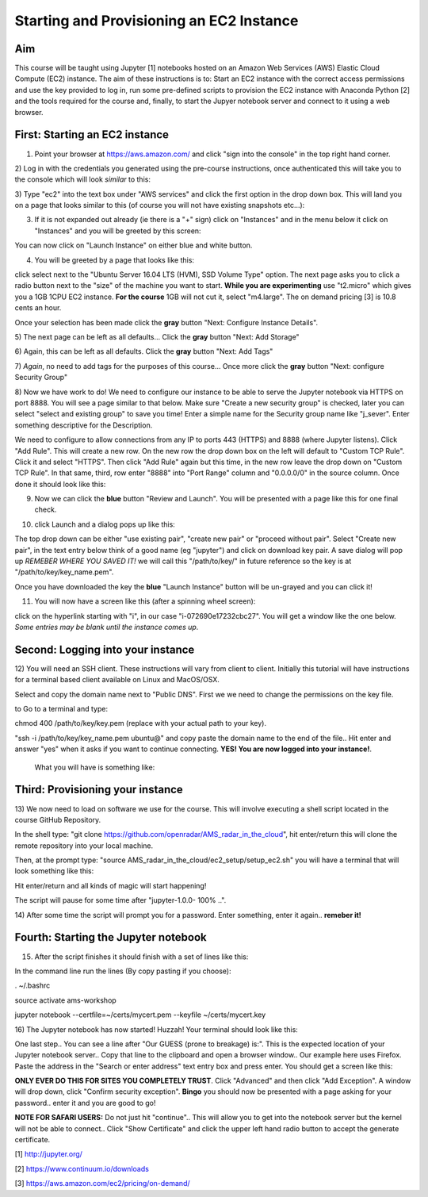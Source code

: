 Starting and Provisioning an EC2 Instance
=========================================

Aim
---
This course will be taught using Jupyter [1] notebooks hosted on an Amazon Web
Services (AWS) Elastic Cloud Compute (EC2) instance. The aim of these
instructions is to: Start an EC2 instance with the correct access permissions
and use the key provided to log in, run some pre-defined scripts to provision
the EC2 instance with Anaconda Python [2] and the tools required for the course
and, finally, to start the Jupyer notebook server and connect to it using a web
browser. 

First: Starting an EC2 instance
-------------------------------
1) Point your browser at https://aws.amazon.com/ and click "sign into the console" in the top right hand corner. 
2) Log in with the credentials you generated using the pre-course instructions,
once authenticated this will take you to the console which will look *similar*
to this:

.. image:: images/setup1_console.png
   :scale: 100 %
   :alt: alternate text
   :align: center

3) Type "ec2" into the text box under "AWS services" and click the first option
in the drop down box. This will land you on a page that looks similar to this
(of course you will not have existing snapshots etc...):

.. image:: images/setup2_ec2.png
   :scale: 100 %
   :alt: alternate text
   :align: center

3) If it is not expanded out already (ie there is a "+" sign) click on "Instances" and in the menu below it click on "Instances" and you will be greeted by this screen:

.. image:: images/setup3_instances.png
   :scale: 100 %
   :alt: alternate text
   :align: center

You can now click on "Launch Instance" on either blue and white button.

4) You will be greeted by a page that looks like this:

.. image:: images/setup4_options.png
   :scale: 100 %
   :alt: alternate text
   :align: center

click select next to the "Ubuntu Server 16.04 LTS (HVM), SSD Volume Type"
option. The next page asks you to click a radio button next to the "size" of the
machine you want to start. **While you are experimenting** use "t2.micro" which
gives you a 1GB 1CPU EC2 instance. **For the course** 1GB will not cut it,
select "m4.large". The on demand pricing [3] is 10.8 cents an hour.

.. image:: images/setup5_machines.png
   :scale: 100 %
   :alt: alternate text
   :align: center

Once your selection has been made click the **gray** button "Next: Configure
Instance Details". 

5) The next page can be left as all defaults... Click the **gray** button "Next:
Add Storage"

6) Again, this can be left as all defaults. Click the **gray** button "Next:
Add Tags"

7) *Again*, no need to add tags for the purposes of this course... Once more
click the **gray** button "Next: configure Security Group"

8) Now we have work to do! We need to configure our instance to be able to serve
the Jupyter notebook via HTTPS on port 8888. You will see a page similar to that
below. Make sure "Create a new security group" is checked, later you can select
"select and existing group" to save you time! Enter a simple name for the
Security group name like "j_sever". Enter something descriptive for the
Description. 

.. image:: images/setup6_security.png
   :scale: 100 %
   :alt: alternate text
   :align: center

We need to configure to allow connections from any IP to ports 443 (HTTPS) and
8888 (where Jupyter listens). Click "Add Rule". This will create a new row. On
the new row the drop down box on the left will default to "Custom TCP Rule".
Click it and select "HTTPS". Then click "Add Rule" again but this time, in the
new row leave the drop down on "Custom TCP Rule". In that same, third, row enter
"8888" into "Port Range" column and "0.0.0.0/0" in the source column. Once done
it should look like this:

.. image:: images/setup7_secset.png
   :scale: 100 %
   :alt: alternate text
   :align: center

9) Now we can click the **blue** button "Review and Launch". You will be presented with a page like this for one final check.

.. image:: images/setup8_final.png
   :scale: 100 %
   :alt: alternate text
   :align: center

10) click Launch and a dialog pops up like this:

.. image:: images/setup9_keys.png
   :scale: 100 %
   :alt: alternate text
   :align: center

The top drop down can be either "use existing pair", "create new pair" or
"proceed without pair". Select "Create new pair", in the text entry below think
of a good name (eg "jupyter") and click on download key pair. A save dialog will
pop up *REMEBER WHERE YOU SAVED IT!* we will call this "/path/to/key/" in future
reference so the key is at "/path/to/key/key_name.pem".

Once you have downloaded the key the **blue** "Launch Instance" button will be
un-grayed and you can click it!

11) You will now have a screen like this (after a spinning wheel screen):

.. image:: images/setup10_up.png
   :scale: 100 %
   :alt: alternate text
   :align: center

click on the hyperlink starting with "i", in our case "i-072690e17232cbc27". You
will get a window like the one below. *Some entries may be blank until the
instance comes up*. 

.. image:: images/setup11_instanceup.png
   :scale: 100 %
   :alt: alternate text
   :align: center



Second: Logging into your instance
----------------------------------
12) You will need an SSH client. These instructions will vary from client to
client. Initially this tutorial will have instructions for a terminal based
client available on Linux and MacOS/OSX. 

Select and copy the domain name next to "Public DNS". First we we need to change
the permissions on the key file.

to  Go to a terminal and type:

chmod 400 /path/to/key/key.pem (replace with your actual path to your key).

"ssh -i /path/to/key/key_name.pem ubuntu@" and copy paste the domain name to the
end of the file.. Hit enter and answer "yes" when it asks if you want to continue connecting. **YES! You are now logged into your instance!**.
 What you will have is something like:

.. image:: images/setup14_ssh1.png
   :scale: 100 %
   :alt: alternate text
   :align: center


Third: Provisioning your instance
---------------------------------
13) We now need to load on software we use for the course. This will involve
executing a shell script located in the course GitHub Repository.

In the shell type: "git clone https://github.com/openradar/AMS_radar_in_the_cloud", hit enter/return this will clone the remote repository into your local machine. 

Then, at the prompt type: "source AMS_radar_in_the_cloud/ec2_setup/setup_ec2.sh"
you will have a terminal that will look something like this:

.. image:: images/setup15_pre_prov.png
   :scale: 100 %
   :alt: alternate text
   :align: center

Hit enter/return and all kinds of magic will start happening! 

The script will pause for some time after "jupyter-1.0.0- 100% ..". 

14) After some time the script will prompt you for a password. Enter something,
enter it again.. **remeber it!**

Fourth: Starting the Jupyter notebook
-------------------------------------
15) After the script finishes it should finish with a set of lines like this:

.. image:: images/setup16_done.png
   :scale: 100 %
   :alt: alternate text
   :align: center

In the command line run the lines (By copy pasting if you choose):

. ~/.bashrc

source activate ams-workshop

jupyter notebook --certfile=~/certs/mycert.pem --keyfile ~/certs/mycert.key

16) The Jupyter notebook has now started! Huzzah! Your terminal should look like
this: 

.. image:: images/setup17_huzzah.png
   :scale: 100 %
   :alt: alternate text
   :align: center

One last step.. You can see a line after "Our GUESS (prone to breakage) is:".
This is the expected location of your Jupyter notebook server.. Copy that line
to the clipboard and open a browser window.. Our example here uses Firefox.
Paste the address in the "Search or enter address" text entry box and press
enter. You should get a screen like this:

.. image:: images/setup18_trust.png
   :scale: 100 %
   :alt: alternate text
   :align: center

**ONLY EVER DO THIS FOR SITES YOU COMPLETELY TRUST**. Click "Advanced" and then
click "Add Exception". A window will drop down, click "Confirm security
exception". **Bingo** you should now be presented with a page asking for your
password.. enter it and you are good to go!

**NOTE FOR SAFARI USERS:** Do not just hit "continue".. This will allow you to
get into the notebook server but the kernel will not be able to connect.. Click
"Show Certificate" and click the upper left hand radio button to accept the
generate certificate.


[1] http://jupyter.org/

[2] https://www.continuum.io/downloads

[3] https://aws.amazon.com/ec2/pricing/on-demand/
